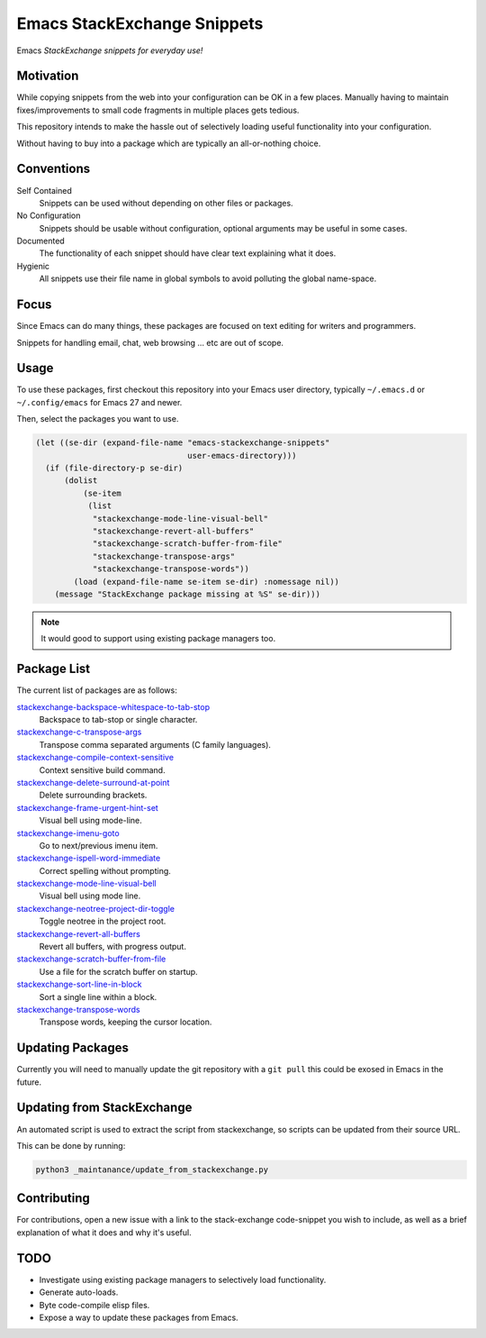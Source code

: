 
****************************
Emacs StackExchange Snippets
****************************

Emacs *StackExchange snippets for everyday use!*

Motivation
==========

While copying snippets from the web into your configuration can be OK in a few places.
Manually having to maintain fixes/improvements to small code fragments in multiple places gets tedious.

This repository intends to make the hassle out of selectively
loading useful functionality into your configuration.

Without having to buy into a package which are typically an all-or-nothing choice.


Conventions
===========

Self Contained
   Snippets can be used without depending on other files or packages.
No Configuration
   Snippets should be usable without configuration,
   optional arguments may be useful in some cases.
Documented
   The functionality of each snippet should have clear text explaining what it does.
Hygienic
   All snippets use their file name in global symbols to avoid polluting the global name-space.


Focus
=====

Since Emacs can do many things, these packages are focused on text editing for writers and programmers.

Snippets for handling email, chat, web browsing ... etc are out of scope.


Usage
=====

To use these packages, first checkout this repository into your Emacs user directory,
typically ``~/.emacs.d`` or ``~/.config/emacs`` for Emacs 27 and newer.

Then, select the packages you want to use.


.. code-block:: elisp

   (let ((se-dir (expand-file-name "emacs-stackexchange-snippets"
                                   user-emacs-directory)))
     (if (file-directory-p se-dir)
         (dolist
             (se-item
              (list
               "stackexchange-mode-line-visual-bell"
               "stackexchange-revert-all-buffers"
               "stackexchange-scratch-buffer-from-file"
               "stackexchange-transpose-args"
               "stackexchange-transpose-words"))
           (load (expand-file-name se-item se-dir) :nomessage nil))
       (message "StackExchange package missing at %S" se-dir)))

.. note::

   It would good to support using existing package managers too.


Package List
============

The current list of packages are as follows:

.. BEGIN PACKAGE LIST

`stackexchange-backspace-whitespace-to-tab-stop <https://emacs.stackexchange.com/a/56084>`__
   Backspace to tab-stop or single character.
`stackexchange-c-transpose-args <https://emacs.stackexchange.com/a/47934>`__
   Transpose comma separated arguments (C family languages).
`stackexchange-compile-context-sensitive <https://emacs.stackexchange.com/a/56008>`__
   Context sensitive build command.
`stackexchange-delete-surround-at-point <https://emacs.stackexchange.com/a/54679>`__
   Delete surrounding brackets.
`stackexchange-frame-urgent-hint-set <https://emacs.stackexchange.com/a/56037>`__
   Visual bell using mode-line.
`stackexchange-imenu-goto <https://emacs.stackexchange.com/a/33747>`__
   Go to next/previous imenu item.
`stackexchange-ispell-word-immediate <https://emacs.stackexchange.com/a/55545>`__
   Correct spelling without prompting.
`stackexchange-mode-line-visual-bell <https://emacs.stackexchange.com/a/55988>`__
   Visual bell using mode line.
`stackexchange-neotree-project-dir-toggle <https://emacs.stackexchange.com/a/29500>`__
   Toggle neotree in the project root.
`stackexchange-revert-all-buffers <https://emacs.stackexchange.com/a/50730>`__
   Revert all buffers, with progress output.
`stackexchange-scratch-buffer-from-file <https://emacs.stackexchange.com/a/38709>`__
   Use a file for the scratch buffer on startup.
`stackexchange-sort-line-in-block <https://emacs.stackexchange.com/a/54023>`__
   Sort a single line within a block.
`stackexchange-transpose-words <https://emacs.stackexchange.com/a/54055>`__
   Transpose words, keeping the cursor location.

.. END PACKAGE LIST


Updating Packages
=================

Currently you will need to manually update the git repository with a ``git pull``
this could be exosed in Emacs in the future.


Updating from StackExchange
===========================

An automated script is used to extract the script from stackexchange,
so scripts can be updated from their source URL.

This can be done by running:

.. code-block:: sh

   python3 _maintanance/update_from_stackexchange.py


Contributing
============

For contributions, open a new issue with a link to the stack-exchange code-snippet you wish to include,
as well as a brief explanation of what it does and why it's useful.


TODO
====

- Investigate using existing package managers to selectively load functionality.
- Generate auto-loads.
- Byte code-compile elisp files.
- Expose a way to update these packages from Emacs.
